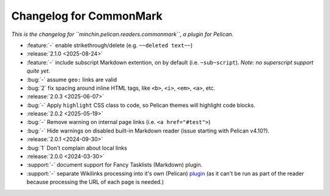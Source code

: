 Changelog for CommonMark
========================

*This is the changelog for ``minchin.pelican.readers.commonmark``, a plugin for
Pelican.*

- :feature:`-` enable strikethrough/delete (e.g. ``~~deleted text~~``)
- :release:`2.1.0 <2025-08-24>`
- :feature:`-` include subscript Markdown extention, on by default (i.e.
  ``~sub~script``). *Note: no superscript support quite yet.*
- :bug:`-` assume ``geo:`` links are valid
- :bug:`2` fix spacing around inline HTML tags, like ``<b>``, ``<i>``, ``<em>``,
  ``<a>``, etc. 

- :release:`2.0.3 <2025-06-07>`
- :bug:`-` Apply ``highlight`` CSS class to code, so Pelican themes will
  highlight code blocks.

- :release:`2.0.2 <2025-05-19>`
- :bug:`-` Remove warning on internal page links (i.e. ``<a href="#test">``)
- :bug:`-` Hide warnings on disabled built-in Markdown reader (issue starting
  with Pelican v4.10?).

- :release:`2.0.1 <2024-09-30>`
- :bug:`1` Don't complain about local links

- :release:`2.0.0 <2024-03-30>`
- :support:`-` document support for Fancy Tasklists (Markdown) plugin.
- :support:`-` separate Wikilinks processing into it's own (Pelican) `plugin
  <https://github.com/MinchinWeb/minchin.pelican.plugins.wikilinks>`_ (as it
  can't be run as part of the reader because processing the URL of each page is
  needed.)
